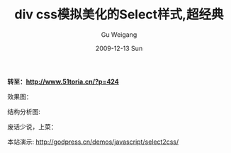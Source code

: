 #+TITLE: div css模拟美化的Select样式,超经典
#+AUTHOR: Gu Weigang
#+EMAIL: guweigang@outlook.com
#+DATE: 2009-12-13 Sun
#+URI: /blog/2009/12/13/div-css-simulation-beautified-select-style-ultra-classic/
#+KEYWORDS: 
#+TAGS: css, div, select, 下拉框
#+LANGUAGE: zh_CN
#+OPTIONS: H:3 num:nil toc:nil \n:nil ::t |:t ^:nil -:nil f:t *:t <:t
#+DESCRIPTION: 

*转至：*[[http://www.51toria.cn/?p=424][*http://www.51toria.cn/?p=424*]]

效果图：

[[http://godpress.cn/wp-content/uploads/2009/12/b33e641e35e1c8d519d5767c.jpg]]


结构分析图:


[[http://godpress.cn/wp-content/uploads/2009/12/2eeeaa1baeaa3e388418bf7d.jpg]]


废话少说，上菜：

本站演示: [[http://godpress.cn/demos/javascript/select2css/][http://godpress.cn/demos/javascript/select2css/]]
